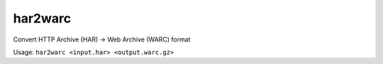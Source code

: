 har2warc
========

Convert HTTP Archive (HAR) -> Web Archive (WARC) format

Usage: ``har2warc <input.har> <output.warc.gz>``


